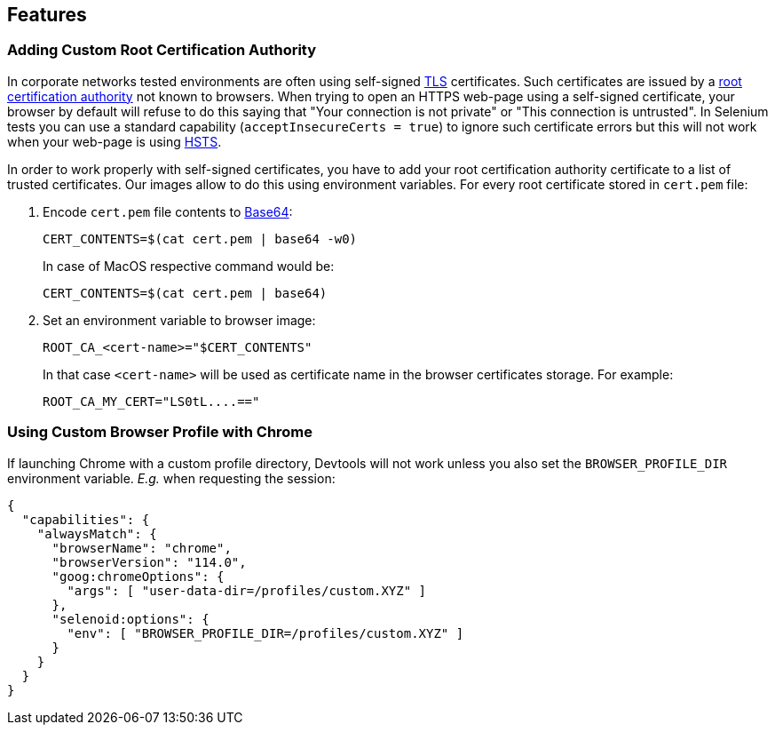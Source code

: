== Features

=== Adding Custom Root Certification Authority

In corporate networks tested environments are often using self-signed https://en.wikipedia.org/wiki/Transport_Layer_Security[TLS] certificates. Such certificates are issued by a https://en.wikipedia.org/wiki/Root_certificate[root certification authority] not known to browsers. When trying to open an HTTPS web-page using a self-signed certificate, your browser by default will refuse to do this saying that "Your connection is not private" or "This connection is untrusted". In Selenium tests you can use a standard capability (`acceptInsecureCerts = true`) to ignore such certificate errors but this will not work when your web-page is using https://en.wikipedia.org/wiki/HTTP_Strict_Transport_Security[HSTS].

In order to work properly with self-signed certificates, you have to add your root certification authority certificate to a list of trusted certificates. Our images allow to do this using environment variables. For every root certificate stored in `cert.pem` file:

. Encode `cert.pem` file contents to https://en.wikipedia.org/wiki/Base64[Base64]:

    CERT_CONTENTS=$(cat cert.pem | base64 -w0)

+
In case of MacOS respective command would be:

    CERT_CONTENTS=$(cat cert.pem | base64)

. Set an environment variable to browser image:

    ROOT_CA_<cert-name>="$CERT_CONTENTS"

+
In that case `<cert-name>` will be used as certificate name in the browser certificates storage. For example:

    ROOT_CA_MY_CERT="LS0tL....=="

=== Using Custom Browser Profile with Chrome

If launching Chrome with a custom profile directory, Devtools will not work unless you
also set the `BROWSER_PROFILE_DIR` environment variable. _E.g._ when requesting the session:

[source,json]
----
{
  "capabilities": {
    "alwaysMatch": {
      "browserName": "chrome",
      "browserVersion": "114.0",
      "goog:chromeOptions": {
        "args": [ "user-data-dir=/profiles/custom.XYZ" ]
      },
      "selenoid:options": {
        "env": [ "BROWSER_PROFILE_DIR=/profiles/custom.XYZ" ]
      }
    }
  }
}
----
